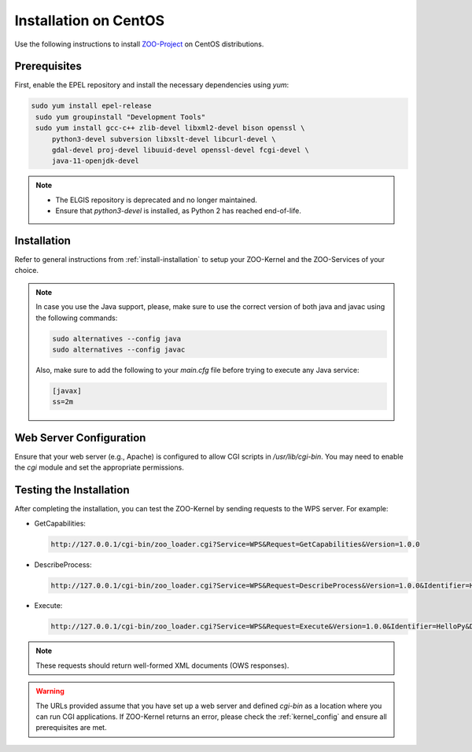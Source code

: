 .. _install-centos:

Installation on CentOS
======================

Use the following instructions to install `ZOO-Project <http://zoo-project.org>`__ on CentOS distributions. 

Prerequisites
-------------

First, enable the EPEL repository and install the necessary dependencies using `yum`:

.. code-block:: bash

  sudo yum install epel-release
   sudo yum groupinstall "Development Tools"
   sudo yum install gcc-c++ zlib-devel libxml2-devel bison openssl \
       python3-devel subversion libxslt-devel libcurl-devel \
       gdal-devel proj-devel libuuid-devel openssl-devel fcgi-devel \
       java-11-openjdk-devel

.. note::

   - The ELGIS repository is deprecated and no longer maintained.
   - Ensure that `python3-devel` is installed, as Python 2 has reached end-of-life.

Installation
----------------------

Refer to general instructions from :ref:`install-installation` to
setup your ZOO-Kernel and the ZOO-Services of your choice.

.. note:: 
   In case you use the Java support, please, make sure to use the
   correct version of both java and javac using the following
   commands:
   
   .. code-block:: bash
   
     sudo alternatives --config java
     sudo alternatives --config javac
   
   Also, make sure to add the following to your `main.cfg` file before
   trying to execute any Java service:

   .. code-block:: bash
   
     [javax]
     ss=2m

Web Server Configuration
------------------------

Ensure that your web server (e.g., Apache) is configured to allow CGI scripts in `/usr/lib/cgi-bin`. You may need to enable the `cgi` module and set the appropriate permissions.

Testing the Installation
------------------------

After completing the installation, you can test the ZOO-Kernel by sending requests to the WPS server. For example:

- GetCapabilities:

  .. code-block:: none

     http://127.0.0.1/cgi-bin/zoo_loader.cgi?Service=WPS&Request=GetCapabilities&Version=1.0.0

- DescribeProcess:

  .. code-block:: none

     http://127.0.0.1/cgi-bin/zoo_loader.cgi?Service=WPS&Request=DescribeProcess&Version=1.0.0&Identifier=HelloPy

- Execute:

  .. code-block:: none

     http://127.0.0.1/cgi-bin/zoo_loader.cgi?Service=WPS&Request=Execute&Version=1.0.0&Identifier=HelloPy&DataInputs=a=myname

.. note::

    These requests should return well-formed XML documents (OWS responses).

.. warning::

     The URLs provided assume that you have set up a web server and defined `cgi-bin` as a location where you can run CGI applications.
     If ZOO-Kernel returns an error, please check the :ref:`kernel_config` and ensure all prerequisites are met.
